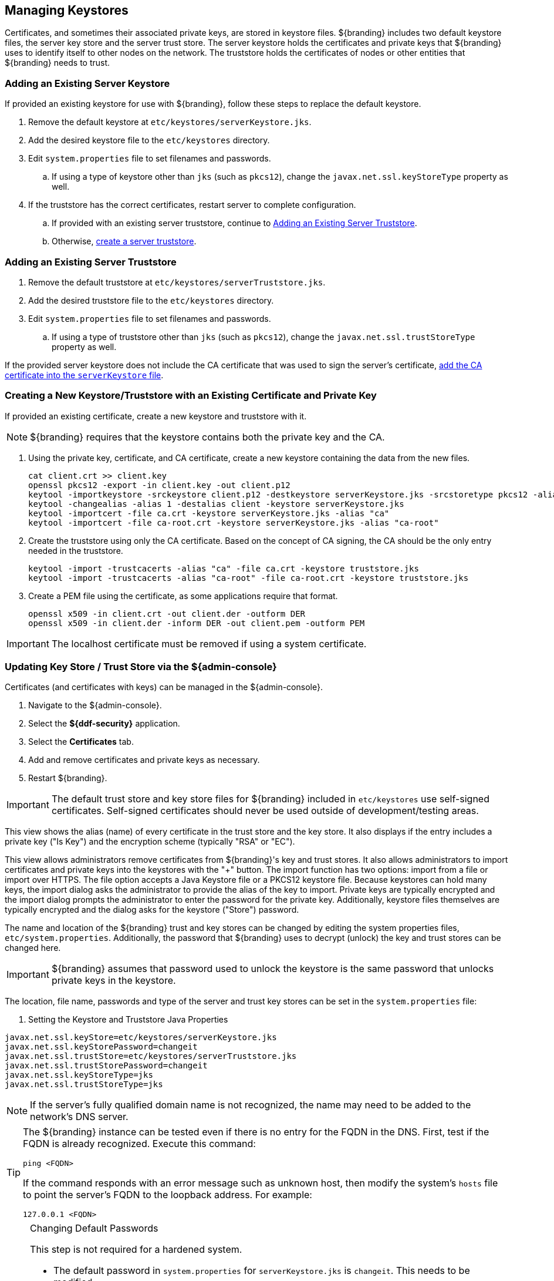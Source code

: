 :title: Managing Keystores
:type: subSecuring
:status: published
:parent: Managing Keystores and Certificates
:summary: Managing keystores.
:order: 00

== {title}

Certificates, and sometimes their associated private keys, are stored in keystore files.
${branding} includes two default keystore files, the server key store and the server trust store.
The server keystore holds the certificates and private keys that ${branding} uses to identify itself to other nodes on the network.
The truststore holds the certificates of nodes or other entities that ${branding} needs to trust.

=== Adding an Existing Server Keystore

If provided an existing keystore for use with ${branding}, follow these steps to replace the default keystore.

. Remove the default keystore at `etc/keystores/serverKeystore.jks`.
. Add the desired keystore file to the `etc/keystores` directory.
. Edit `system.properties` file to set filenames and passwords.
.. If using a type of keystore other than `jks` (such as `pkcs12`), change the `javax.net.ssl.keyStoreType` property as well.
. If the truststore has the correct certificates, restart server to complete configuration.
.. If provided with an existing server truststore, continue to <<{managing-prefix}adding_an_existing_server_truststore,Adding an Existing Server Truststore>>.
.. Otherwise, <<{managing-prefix}creating_a_server_keystore,create a server truststore>>.

=== Adding an Existing Server Truststore

. Remove the default truststore at `etc/keystores/serverTruststore.jks`.
. Add the desired truststore file to the `etc/keystores` directory.
. Edit `system.properties` file to set filenames and passwords.
.. If using a type of truststore other than `jks` (such as `pkcs12`), change the `javax.net.ssl.trustStoreType` property as well.

If the provided server keystore does not include the CA certificate that was used to sign the server's certificate, <<{managing-prefix}creating_a_server_keystore,add the CA certificate into the `serverKeystore` file>>.

=== Creating a New Keystore/Truststore with an Existing Certificate and Private Key

If provided an existing certificate, create a new keystore and truststore with it.

[NOTE]
====
${branding} requires that the keystore contains both the private key and the CA.
====

. [[_creating_a_server_keystore]]Using the private key, certificate, and CA certificate, create a new keystore containing the data from the new files.
+
[source]
----
cat client.crt >> client.key
openssl pkcs12 -export -in client.key -out client.p12
keytool -importkeystore -srckeystore client.p12 -destkeystore serverKeystore.jks -srcstoretype pkcs12 -alias 1
keytool -changealias -alias 1 -destalias client -keystore serverKeystore.jks
keytool -importcert -file ca.crt -keystore serverKeystore.jks -alias "ca"
keytool -importcert -file ca-root.crt -keystore serverKeystore.jks -alias "ca-root"
----
+
. [[_creating_a_server_truststore]]Create the truststore using only the CA certificate. Based on the concept of CA signing, the CA should be the only entry needed in the truststore.
+
----
keytool -import -trustcacerts -alias "ca" -file ca.crt -keystore truststore.jks
keytool -import -trustcacerts -alias "ca-root" -file ca-root.crt -keystore truststore.jks
----
+
. Create a PEM file using the certificate, as some applications require that format.
+
----
openssl x509 -in client.crt -out client.der -outform DER
openssl x509 -in client.der -inform DER -out client.pem -outform PEM
----

[IMPORTANT]
====
The localhost certificate must be removed if using a system certificate.
====

=== Updating Key Store / Trust Store via the ${admin-console}

Certificates (and certificates with keys) can be managed in the ${admin-console}.

. Navigate to the ${admin-console}.
. Select the *${ddf-security}* application.
. Select the *Certificates* tab.
. Add and remove certificates and private keys as necessary.
. Restart ${branding}.

[IMPORTANT]
====
The default trust store and key store files for ${branding} included in `etc/keystores` use self-signed certificates.
Self-signed certificates should never be used outside of development/testing areas.
====

This view shows the alias (name) of every certificate in the trust store and the key store.
It also displays if the entry includes a private key ("Is Key") and the encryption scheme (typically "RSA" or "EC").

This view allows administrators remove certificates from ${branding}'s key and trust stores.
It also allows administrators to import certificates and private keys into the keystores with the "+" button.
The import function has two options: import from a file or import over HTTPS.
The file option accepts a Java Keystore file or a PKCS12 keystore file.
Because keystores can hold many keys, the import dialog asks the administrator to provide the alias of the key to import.
Private keys are typically encrypted and the import dialog prompts the administrator to enter the password for the private key.
Additionally, keystore files themselves are typically encrypted and the dialog asks for the keystore ("Store") password.

The name and location of the ${branding} trust and key stores can be changed by editing the system properties files, `etc/system.properties`.
Additionally, the password that ${branding} uses to decrypt (unlock) the key and trust stores can be changed here.

[IMPORTANT]
====
${branding} assumes that password used to unlock the keystore is the same password that unlocks private keys in the keystore.
====

The location, file name, passwords and type of the server and trust key stores can be set in the `system.properties` file:

. Setting the Keystore and Truststore Java Properties
[source]
----
javax.net.ssl.keyStore=etc/keystores/serverKeystore.jks
javax.net.ssl.keyStorePassword=changeit
javax.net.ssl.trustStore=etc/keystores/serverTruststore.jks
javax.net.ssl.trustStorePassword=changeit
javax.net.ssl.keyStoreType=jks
javax.net.ssl.trustStoreType=jks
----

[NOTE]
====
If the server's fully qualified domain name is not recognized, the name may need to be added to the network's DNS server.
====

[TIP]
====
The ${branding} instance can be tested even if there is no entry for the FQDN in the DNS.
First, test if the FQDN is already recognized.
Execute this command:

`ping <FQDN>`

If the command responds with an error message such as unknown host, then modify the system's `hosts` file to point the server's FQDN to the loopback address.
For example:

`127.0.0.1 <FQDN>`
====

.Changing Default Passwords
[NOTE]
====
This step is not required for a hardened system.

* The default password in `system.properties` for `serverKeystore.jks` is `changeit`. This needs to be modified.
** `ds-cfg-key-store-file: ../../keystores/serverKeystore.jks`
** `ds-cfg-key-store-type: JKS`
** `ds-cfg-key-store-pin: password`
** `cn: JKS`
* The default password in `system.properties` for `serverTruststore.jks` is `changeit`.  This needs to be modified.
** `ds-cfg-trust-store-file: ../../keystores/serverTruststore.jks`
** `ds-cfg-trust-store-pin: password`
** `cn: JKS`
====

